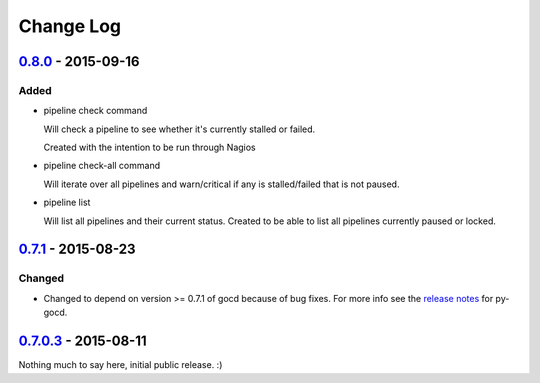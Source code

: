 ==========
Change Log
==========

`0.8.0`_ - 2015-09-16
=====================

Added
-----

* pipeline check command

  Will check a pipeline to see whether it's currently stalled or failed.

  Created with the intention to be run through Nagios

* pipeline check-all command

  Will iterate over all pipelines and warn/critical if any is stalled/failed
  that is not paused.

* pipeline list

  Will list all pipelines and their current status.
  Created to be able to list all pipelines currently paused or locked.

`0.7.1`_ - 2015-08-23
=====================

Changed
-------

* Changed to depend on version >= 0.7.1 of gocd because of bug fixes.
  For more info see the `release notes`_ for py-gocd.

.. _`release notes`: https://github.com/gaqzi/py-gocd/releases/tag/v.0.7.1

`0.7.0.3`_ - 2015-08-11
=======================

Nothing much to say here, initial public release. :)

.. _`0.8.0`: https://github.com/gaqzi/gocd-cli/compare/v0.7.1...v0.8.0
.. _`0.7.1`: https://github.com/gaqzi/gocd-cli/compare/v0.7.0.3...v0.7.1
.. _`0.7.0.3`: https://github.com/gaqzi/gocd-cli/releases/tag/v0.7.0.3
